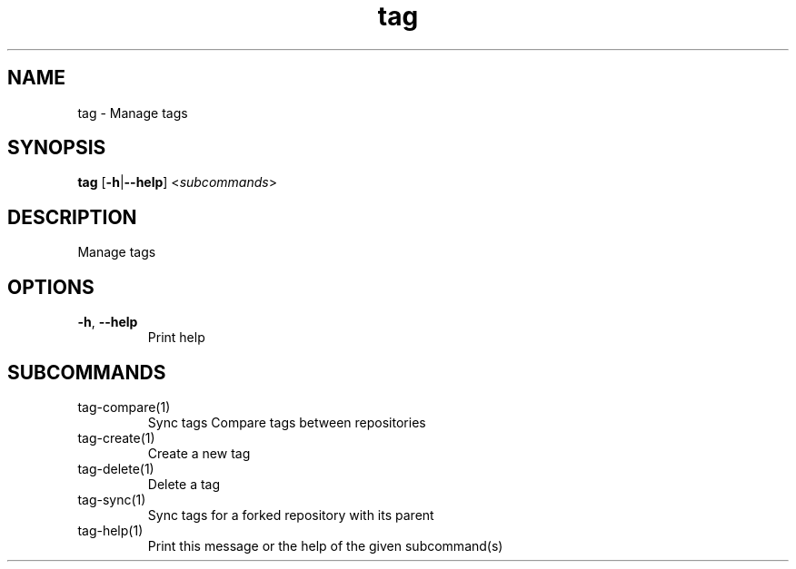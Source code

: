 .ie \n(.g .ds Aq \(aq
.el .ds Aq '
.TH tag 1  "tag " 
.SH NAME
tag \- Manage tags
.SH SYNOPSIS
\fBtag\fR [\fB\-h\fR|\fB\-\-help\fR] <\fIsubcommands\fR>
.SH DESCRIPTION
Manage tags
.SH OPTIONS
.TP
\fB\-h\fR, \fB\-\-help\fR
Print help
.SH SUBCOMMANDS
.TP
tag\-compare(1)
Sync tags Compare tags between repositories
.TP
tag\-create(1)
Create a new tag
.TP
tag\-delete(1)
Delete a tag
.TP
tag\-sync(1)
Sync tags for a forked repository with its parent
.TP
tag\-help(1)
Print this message or the help of the given subcommand(s)

